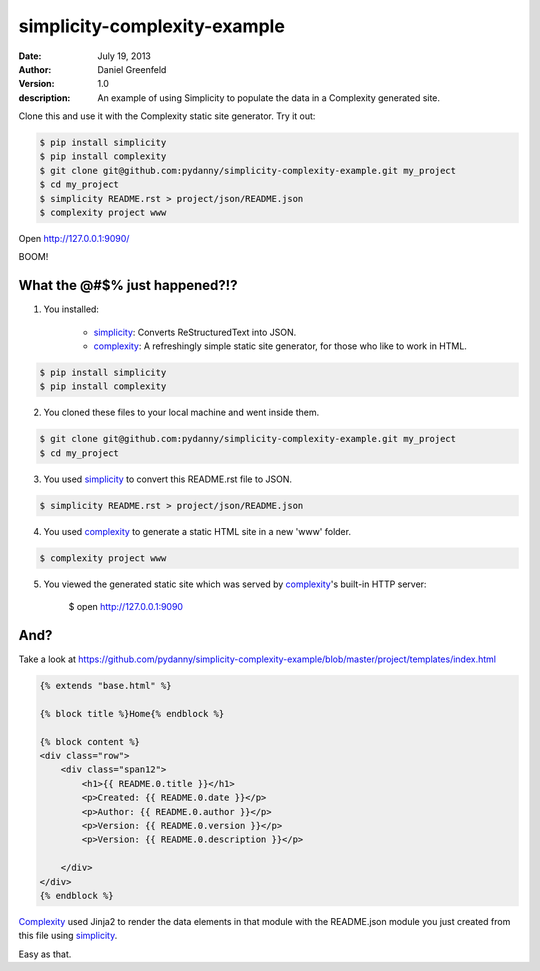 =============================
simplicity-complexity-example
=============================
:date: July 19, 2013
:author: Daniel Greenfeld
:version: 1.0
:description: An example of using Simplicity to populate the data in a Complexity generated site. 

Clone this and use it with the Complexity static site generator. Try it out:

.. code-block:: bash

    $ pip install simplicity
    $ pip install complexity
    $ git clone git@github.com:pydanny/simplicity-complexity-example.git my_project
    $ cd my_project
    $ simplicity README.rst > project/json/README.json
    $ complexity project www

Open http://127.0.0.1:9090/

BOOM!

What the @#$% just happened?!?
================================

1. You installed:

    * simplicity_: Converts ReStructuredText into JSON.
    * complexity_: A refreshingly simple static site generator, for those who like to work in HTML.

.. code-block:: bash

    $ pip install simplicity
    $ pip install complexity

2. You cloned these files to your local machine and went inside them.

.. code-block:: bash

    $ git clone git@github.com:pydanny/simplicity-complexity-example.git my_project
    $ cd my_project


3. You used simplicity_ to convert this README.rst file to JSON.

.. code-block:: bash

    $ simplicity README.rst > project/json/README.json

4. You used complexity_ to generate a static HTML site in a new 'www' folder.

.. code-block:: bash

    $ complexity project www

5. You viewed the generated static site which was served by complexity_'s built-in HTTP server:

    $ open http://127.0.0.1:9090

And?
====

Take a look at https://github.com/pydanny/simplicity-complexity-example/blob/master/project/templates/index.html

.. code-block:: jinja2

    {% extends "base.html" %}

    {% block title %}Home{% endblock %}

    {% block content %}
    <div class="row">
        <div class="span12">
            <h1>{{ README.0.title }}</h1>
            <p>Created: {{ README.0.date }}</p>
            <p>Author: {{ README.0.author }}</p>
            <p>Version: {{ README.0.version }}</p>
            <p>Version: {{ README.0.description }}</p>

        </div>
    </div>
    {% endblock %}

Complexity_ used Jinja2 to render the data elements in that module with the README.json module you just created from this file using simplicity_.

Easy as that.



.. _simplicity: https://github.com/pydanny/simplicity
.. _complexity: https://github.com/audreyr/complexity


